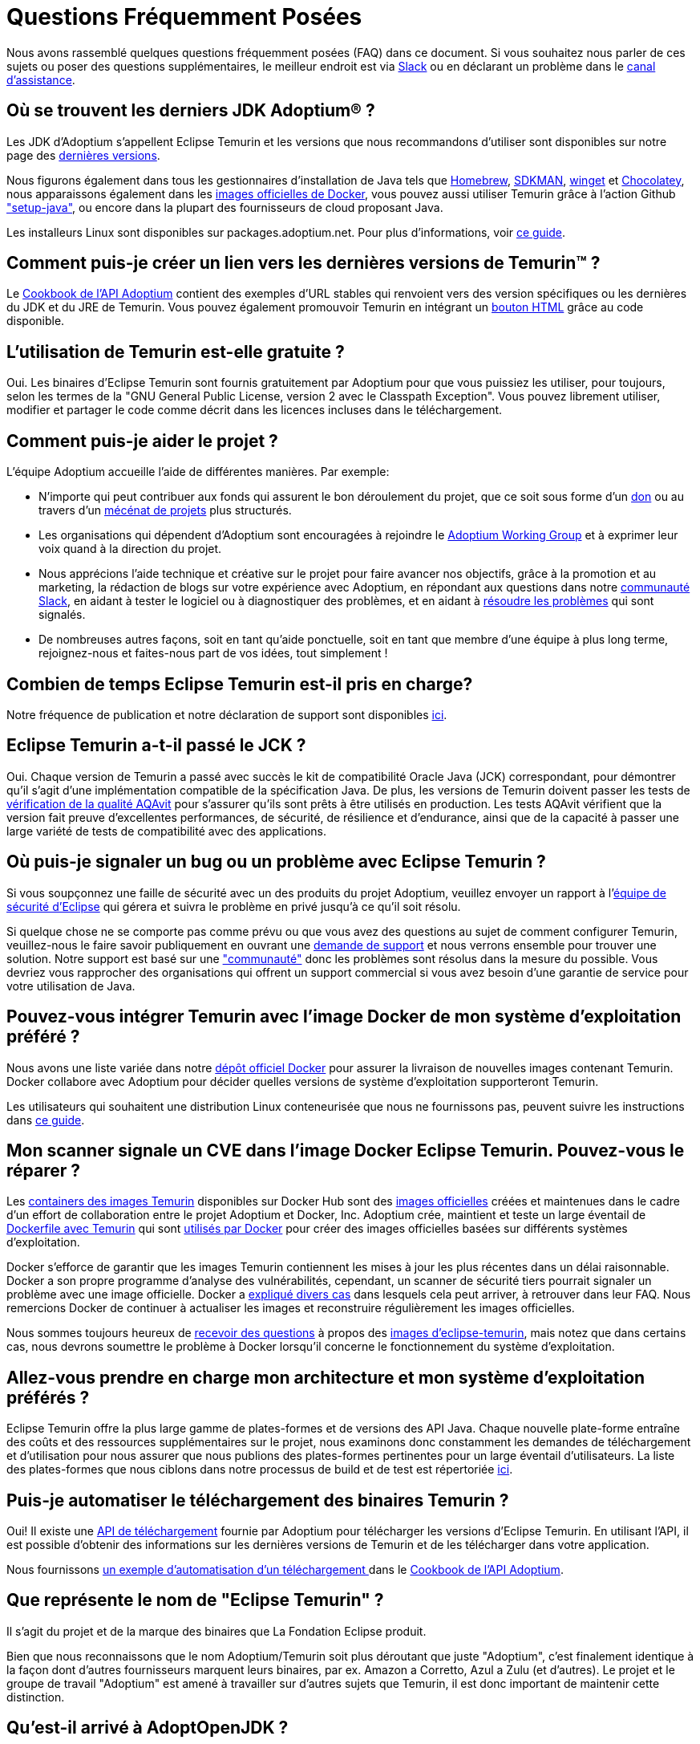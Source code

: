 = Questions Fréquemment Posées
:page-authors: xavierfacq, gdams
:page-based-on: 56f8f9b0dd04a8cadd21fa9b68ee86430949c0b7

Nous avons rassemblé quelques questions fréquemment posées (FAQ) dans ce document.
Si vous souhaitez nous parler de ces sujets ou poser des questions supplémentaires, 
le meilleur endroit est via https://adoptium.net/slack.html[Slack] ou en déclarant un problème dans le https://github.com/adoptium/adoptium-support[canal d'assistance].

== Où se trouvent les derniers JDK Adoptium(R) ?

Les JDK d'Adoptium s'appellent Eclipse Temurin et les versions que nous recommandons d'utiliser sont 
disponibles sur notre page des https://adoptium.net/temurin/releases/[dernières versions].

Nous figurons également dans tous les gestionnaires d'installation de Java tels que https://formulae.brew.sh/cask/temurin[Homebrew], https://sdkman.io/[SDKMAN],
https://github.com/microsoft/winget-cli[winget] et https://chocolatey.org/[Chocolatey], nous apparaissons également dans les 
https://hub.docker.com/_/eclipse-temurin[images officielles de Docker], 
vous pouvez aussi utiliser Temurin grâce à l'action Github https://github.com/marketplace/actions/setup-java-jdk#basic["setup-java"], 
ou encore dans la plupart des fournisseurs de cloud proposant Java.

Les installeurs Linux sont disponibles sur packages.adoptium.net.
Pour plus d'informations, voir link:/installation/linux[ce guide].

== Comment puis-je créer un lien vers les dernières versions de Temurin(TM) ?

Le https://github.com/adoptium/api.adoptium.net/blob/main/docs/cookbook.adoc#example-two-linking-to-the-latest-jdk-or-jre[Cookbook de l'API Adoptium]
contient des exemples d'URL stables qui renvoient vers des version spécifiques ou les dernières du JDK et du JRE de Temurin. 
Vous pouvez également promouvoir Temurin en intégrant un https://adoptium.net/en-GB/temurin/buttons/[bouton HTML]  grâce au code disponible.

== L'utilisation de Temurin est-elle gratuite ?

Oui. Les binaires d'Eclipse Temurin sont fournis gratuitement par Adoptium pour que vous puissiez les utiliser, pour toujours, 
selon les termes de la "GNU General Public License, version 2 avec le Classpath Exception". Vous pouvez librement utiliser, 
modifier et partager le code comme décrit dans les licences incluses dans le téléchargement.

== Comment puis-je aider le projet ?

L’équipe Adoptium accueille l’aide de différentes manières. Par exemple:

* N'importe qui peut contribuer aux fonds qui assurent le bon déroulement du projet, que ce soit
sous forme d'un https://www.eclipse.org/donate/adoptium/[don] ou au travers d'un link:/sponsors[mécénat de projets] plus structurés.

* Les organisations qui dépendent d'Adoptium sont encouragées à rejoindre le link:/members[Adoptium Working Group] 
et à exprimer leur voix quand à la direction du projet.

* Nous apprécions l'aide technique et créative sur le projet pour faire avancer nos objectifs, grâce à la promotion et au marketing, 
la rédaction de blogs sur votre expérience avec Adoptium, en répondant aux questions dans notre link:/slack[communauté Slack], en aidant à tester le
logiciel ou à diagnostiquer des problèmes, et en aidant à link:/docs/first-timer-support[résoudre les problèmes] qui sont signalés.

* De nombreuses autres façons, soit en tant qu'aide ponctuelle, soit en tant que membre d'une équipe à plus long terme, 
rejoignez-nous et faites-nous part de vos idées, tout simplement !

== Combien de temps Eclipse Temurin est-il pris en charge?

Notre fréquence de publication et notre déclaration de support sont disponibles https://adoptium.net/support/[ici].

== Eclipse Temurin a-t-il passé le JCK ?

Oui. Chaque version de Temurin a passé avec succès le kit de compatibilité Oracle Java (JCK) correspondant, 
pour démontrer qu'il s'agit d'une implémentation compatible de la spécification Java.
De plus, les versions de Temurin doivent passer les tests de link:/aqavit[vérification de la qualité AQAvit] pour s'assurer qu'ils sont 
prêts à être utilisés en production. 
Les tests AQAvit vérifient que la version fait preuve d'excellentes performances, de sécurité, de résilience et d'endurance, 
ainsi que de la capacité à passer une large variété de tests de compatibilité avec des applications.

== Où puis-je signaler un bug ou un problème avec Eclipse Temurin ?

Si vous soupçonnez une faille de sécurité avec un des produits du projet Adoptium,
veuillez envoyer un rapport à l'https://www.eclipse.org/security/[équipe de sécurité d'Eclipse]
qui gérera et suivra le problème en privé jusqu'à ce qu'il soit résolu.

Si quelque chose ne se comporte pas comme prévu ou que vous avez des questions au sujet de
comment configurer Temurin, veuillez-nous le faire savoir publiquement en ouvrant une https://github.com/adoptium/adoptium-support/issues/new/choose[demande de support] 
et nous verrons ensemble pour trouver une solution. Notre support est basé sur une link:/support["communauté"] donc les problèmes sont résolus dans la mesure du possible. 
Vous devriez vous rapprocher des organisations qui offrent un support commercial si vous avez besoin d'une garantie de service pour votre utilisation de Java.

== Pouvez-vous intégrer Temurin avec l'image Docker de mon système d'exploitation préféré ?

Nous avons une liste variée dans notre https://hub.docker.com/_/eclipse-temurin[dépôt officiel Docker] pour assurer la livraison de nouvelles images contenant Temurin.
Docker collabore avec Adoptium pour décider quelles versions de système d'exploitation supporteront Temurin.

Les utilisateurs qui souhaitent une distribution Linux conteneurisée que nous ne fournissons pas, peuvent 
suivre les instructions dans https://adoptium.net/blog/2021/08/using-jlink-in-dockerfiles/[ce guide].

== Mon scanner signale un CVE dans l'image Docker Eclipse Temurin. Pouvez-vous le réparer ?

Les https://hub.docker.com/_/eclipse-temurin[containers des images Temurin] disponibles sur Docker Hub 
sont des https://docs.docker.com/docker-hub/official_images/[images officielles] créées et maintenues dans le cadre d'un effort de collaboration entre le projet Adoptium et Docker, Inc. 
Adoptium crée, maintient et teste un large éventail de https://github.com/adoptium/containers[Dockerfile avec Temurin] qui sont https://github.com/docker-library/official-images/blob/master/library/eclipse-temurin[utilisés par Docker]
pour créer des images officielles basées sur différents systèmes d'exploitation.

Docker s'efforce de garantir que les images Temurin contiennent les mises à jour les plus récentes dans un délai raisonnable. 
Docker a son propre programme d'analyse des vulnérabilités, cependant, un scanner de sécurité tiers pourrait signaler un problème avec une image officielle. 
Docker a https://github.com/docker-library/faq#why-does-my-security-scanner-show-that-an-image-has-cves[expliqué divers cas] dans lesquels cela peut 
arriver, à retrouver dans leur FAQ. Nous remercions Docker de continuer à actualiser les images et reconstruire régulièrement les images officielles.

Nous sommes toujours heureux de https://github.com/adoptium/adoptium-support/issues/new/choose[recevoir des questions]
à propos des https://hub.docker.com/_/eclipse-temurin[images d'eclipse-temurin], mais notez que
dans certains cas, nous devrons soumettre le problème à Docker lorsqu'il concerne le fonctionnement du système d'exploitation.

== Allez-vous prendre en charge mon architecture et mon système d'exploitation préférés ?

Eclipse Temurin offre la plus large gamme de plates-formes et de versions des API Java.
Chaque nouvelle plate-forme entraîne des coûts et des ressources supplémentaires sur le projet, 
nous examinons donc constamment les demandes de téléchargement et d'utilisation pour nous assurer que nous
publions des plates-formes pertinentes pour un large éventail d'utilisateurs. 
La liste des plates-formes que nous ciblons dans notre processus de build et de test est répertoriée link:/supported-platforms[ici].

== Puis-je automatiser le téléchargement des binaires Temurin ?

Oui! Il existe une https://api.adoptium.net/q/swagger-ui/[API de téléchargement] fournie par Adoptium pour télécharger 
les versions d'Eclipse Temurin. En utilisant l'API, il est possible d'obtenir des informations sur les dernières versions de Temurin 
et de les télécharger dans votre application.

Nous fournissons https://github.com/adoptium/api.adoptium.net/blob/main/docs/cookbook.adoc#example-trois-scripting-a-download-using-the-adoptium-api[un exemple d'automatisation d'un téléchargement ]
dans le https://github.com/adoptium/api.adoptium.net/blob/main/docs/cookbook.adoc#adoptium-api-cookbook[Cookbook de l'API Adoptium].

== Que représente le nom de "Eclipse Temurin" ?

Il s'agit du projet et de la marque des binaires que La Fondation Eclipse produit.

Bien que nous reconnaissons que le nom Adoptium/Temurin soit plus déroutant que juste "Adoptium", 
c'est finalement identique à la façon dont d'autres fournisseurs marquent leurs binaires, par ex. Amazon a Corretto, Azul a Zulu
(et d'autres). Le projet et le groupe de travail "Adoptium" est amené à travailler sur d'autres sujets que Temurin, 
il est donc important de maintenir cette distinction.

== Qu'est-il arrivé à AdoptOpenJDK ?

Les versions AdoptOpenJDK sont désormais connues sous le nom de «Eclipse Temurin by Adoptium" (https://adoptium.net/blog/2021/08/adoptium-celebrates-first-release/[lire l'article du blog]).
Ne vous inquiétez pas, malgré les changements de marque, il s'agit des mêmes processus de build, des tests AQAvit et principalement la même équipe 
qui les produit qu'avant, mais il y a link:/members[plus de grandes entreprises] apportant leur expertise au groupe de travail.

Pour assurer une transition en douceur, nous avons laissé l'ancien site actif. 
Cependant, les liens vers les dernières versions de l'ancien site vous amèneront désormais vers celles de Temurin. 
Avec le temps, l’ancien site sera complètement retiré.

Certains éléments, tels que les https://adoptopenjdk.net/upstream.html[Upstream builds]
et https://adoptopenjdk.net/icedtea-web.html[IcedTea-WEB] restent uniquement disponibles via AdoptOpenJDK.

== Où sont les builds OpenJ9 ?

Le passage à Adoptium fait que nous n'avons malheureusement pas pu continuer à distribuer les versions d'Eclipse OpenJ9. 

IBM les a désormais repris et ils sont maintenant disponibles sous le nom de "https://developer.ibm.com/linguals/java/semeru-runtimes/[IBM Semeru]".
Il n'y a pas lieu de s'inquiéter du changement, ils sont toujours gratuits.

== Pourquoi les installeurs n'incluent-ils pas IcedTea-Web ?

Les accords, que nous avons depuis passés via la Fondation Eclipse, signifient que nous ne pouvons plus inclure IcedTea-Web dans nos installeurs.
Cependant, vous pouvez toujours ajouter la fonctionnalité, si vous en avez besoin, 
en utilisant les https://blog.adoptopenjdk.net/2018/10/using-icedtea-web-browser-plug-in-with-adoptopenjdk/[instructions ici].

== Pouvez-vous donner une conférence sur le projet ?

Les personnes impliquées dans le projet sont passionnées par sa promotion et 
nous souhaitons trouver des moyens de promouvoir le travail que nous effectuons chez Adoptium et avec les binaires Temurin ; 
alors n'hésitez pas à nous contacter si vous avez un forum auquel vous souhaitez que nous participions et nous verrons ce que nous pourons faire. 
De manière générale, contacter l'équipe via Slack est encore le meilleur moyen de discuter avec nous.